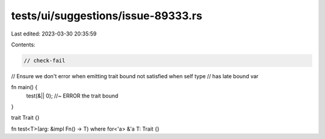 tests/ui/suggestions/issue-89333.rs
===================================

Last edited: 2023-03-30 20:35:59

Contents:

.. code-block:: rs

    // check-fail
// Ensure we don't error when emitting trait bound not satisfied when self type
// has late bound var

fn main() {
    test(&|| 0); //~ ERROR the trait bound
}

trait Trait {}

fn test<T>(arg: &impl Fn() -> T) where for<'a> &'a T: Trait {}


